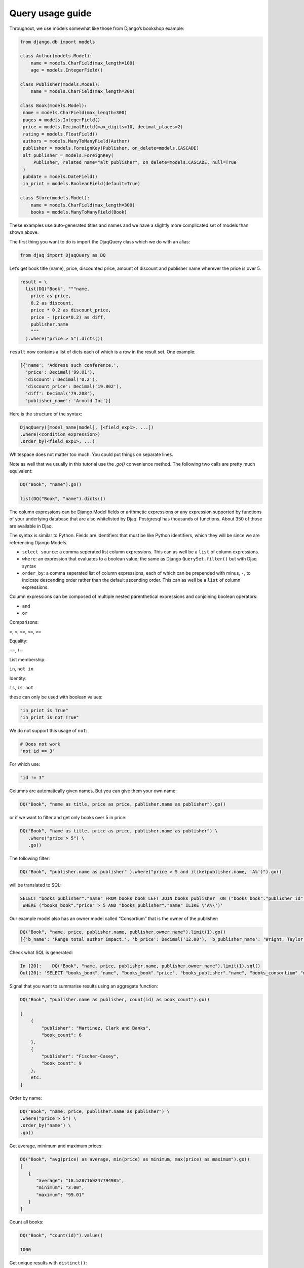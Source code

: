 Query usage guide
-----------------

Throughout, we use models somewhat like those from Django’s bookshop
example:

.. code:: python

   from django.db import models

   class Author(models.Model):
       name = models.CharField(max_length=100)
       age = models.IntegerField()

   class Publisher(models.Model):
       name = models.CharField(max_length=300)

   class Book(models.Model):
    name = models.CharField(max_length=300)
    pages = models.IntegerField()
    price = models.DecimalField(max_digits=10, decimal_places=2)
    rating = models.FloatField()
    authors = models.ManyToManyField(Author)
    publisher = models.ForeignKey(Publisher, on_delete=models.CASCADE)
    alt_publisher = models.ForeignKey(
        Publisher, related_name="alt_publisher", on_delete=models.CASCADE, null=True
    )
    pubdate = models.DateField()
    in_print = models.BooleanField(default=True)

   class Store(models.Model):
       name = models.CharField(max_length=300)
       books = models.ManyToManyField(Book)

These examples use auto-generated titles and names and we have a
slightly more complicated set of models than shown above.

The first thing you want to do is import the DjaqQuery class which we do with an alias:

.. code:: python

   from djaq import DjaqQuery as DQ

Let’s get book title (name), price, discounted price, amount of discount
and publisher name wherever the price is over 5.


.. code:: python

   result = \
     list(DQ("Book", """name,
       price as price,
       0.2 as discount,
       price * 0.2 as discount_price,
       price - (price*0.2) as diff,
       publisher.name
       """
     ).where("price > 5").dicts())

``result`` now contains a list of dicts each of which is a row in the
result set. One example:

.. code:: python

   [{'name': 'Address such conference.',
     'price': Decimal('99.01'),
     'discount': Decimal('0.2'),
     'discount_price': Decimal('19.802'),
     'diff': Decimal('79.208'),
     'publisher_name': 'Arnold Inc'}]

Here is the structure of the syntax:

.. code:: python

   DjaqQuery([model_name|model], [<field_exp1>, ...])
   .where(<condition_expression>)
   .order_by(<field_exp1>, ...)

Whitespace does not matter too much. You could put things on separate
lines.

Note as well that we usually in this tutorial use the `.go()` convenience
method. The following two calls are pretty much equivalent:

.. code:: python

   DQ("Book", "name").go()

   list(DQ("Book", "name").dicts())

The column expressions can be Django Model fields or arithmetic expressions
or any expression supported by functions of your underlying database
that are also whitelisted by Djaq. Postgresql has thousands of
functions. About 350 of those are available in Djaq.

The syntax is similar to Python. Fields are identifiers that must be like Python identifiers, which they will be since we are referencing Django Models.

- ``select source``: a comma seperated list column expressions. This can as well
  be a ``list`` of column expressions.

- ``where``: an expression that evaluates to a boolean value; the same as Django
  ``QuerySet.filter()`` but with Djaq syntax

- ``order_by``: a comma seperated list of column expressions, each of which can be
  prepended with minus, ``-``, to indicate descending order rather than the
  default ascending order. This can as well be a ``list`` of column expressions.

Column expressions can be composed of multiple nested parenthetical expressions and conjoining boolean operators:

- ``and``

- ``or``

Comparisons:

``>``, ``<``, ``<>``, ``<=``, ``>=``

Equality:

``==``, ``!=``

List membership:

``in``, ``not in``

Identity:

``is``, ``is not``

these can only be used with boolean values:

.. code:: python

   "in_print is True"
   "in_print is not True"

We do not support this usage of ``not``:

.. code:: python

   # Does not work
   "not id == 3"

For which use:

.. code:: python

   "id != 3"

Columns are automatically given names. But you can give them your own
name:

.. code:: shell

   DQ("Book", "name as title, price as price, publisher.name as publisher").go()

or if we want to filter and get only books over 5 in price:

.. code:: shell

   DQ("Book", "name as title, price as price, publisher.name as publisher") \
      .where("price > 5") \
      .go()


The following filter:

.. code:: shell

   DQ("Book", "publisher.name as publisher" ).where("price > 5 and ilike(publisher.name, 'A%')").go()

will be translated to SQL:

.. code:: sql

   SELECT "books_publisher"."name" FROM books_book LEFT JOIN books_publisher  ON ("books_book"."publisher_id" = "books_publisher"."id") 
    WHERE ("books_book"."price" > 5 AND "books_publisher"."name" ILIKE \'A%\')'

Our example model also has an owner model called “Consortium” that is
the owner of the publisher:

.. code:: python

   DQ("Book", "name, price, publisher.name, publisher.owner.name").limit(1).go()
   [{'b_name': 'Range total author impact.', 'b_price': Decimal('12.00'), 'b_publisher_name': 'Wright, Taylor and Fitzpatrick', 'b_publisher_owner_name': 'Publishers Group'}]

Check what SQL is generated: 

.. code:: python

   In [20]:    DQ("Book", "name, price, publisher.name, publisher.owner.name").limit(1).sql()
   Out[20]: 'SELECT "books_book"."name", "books_book"."price", "books_publisher"."name", "books_consortium"."name" FROM books_book LEFT JOIN books_publisher  ON ("books_book"."publisher_id" = "books_publisher"."id")  LEFT JOIN books_consortium  ON ("books_publisher"."owner_id" = "books_consortium"."id")  LIMIT 1'

Signal that you want to summarise results using an aggregate function:

.. code:: python

   DQ("Book", "publisher.name as publisher, count(id) as book_count").go()

   [
       {
           "publisher": "Martinez, Clark and Banks",
           "book_count": 6
       },
       {
           "publisher": "Fischer-Casey",
           "book_count": 9
       },
       etc.
   ]

Order by name:

.. code:: python

    DQ("Book", "name, price, publisher.name as publisher") \
    .where("price > 5") \
    .order_by("name") \
    .go()

Get average, minimum and maximum prices:

.. code:: python

   DQ("Book", "avg(price) as average, min(price) as minimum, max(price) as maximum").go()
   [
      {
         "average": "18.5287169247794985",
         "minimum": "3.00",
         "maximum": "99.01"
      }
   ]

Count all books:

.. code:: python

   DQ("Book", "count(id)").value()

   1000


Get unique results with ``distinct()``:

.. code:: python

   DQ("Book", "pubdate.year").where("regex(name, 'B.*') and pubdate.year > 2013").distinct().order_by("-pubdate.year").go()

You can qualify model names with the app name or label used in `apps.py`:

.. code:: python

   DQ("books.Book", "name, publisher.name")

You’ll need this if you have models from different apps with the same
name.

To pass parameters, use variables in your query, like ``{myvar}``:

.. code:: python 

   In [30]: oldest = '2018-12-20'
       ...: list(DQ("Book", "name, pubdate").where("pubdate >= {oldest}").context({"oldest": oldest}).limit(5).tuples())
   Out[30]:
   [('Available exactly blood.', datetime.date(2018, 12, 20)),
    ('Indicate Congress none always.', datetime.date(2018, 12, 24)),
    ('Old beautiful three program.', datetime.date(2018, 12, 25)),
    ('Oil onto mission.', datetime.date(2018, 12, 21)),
    ('Key same effect me.', datetime.date(2018, 12, 23))]

Notice that variables are not f-string placeholders! Avoid using f-strings to
interpolate arguments.




